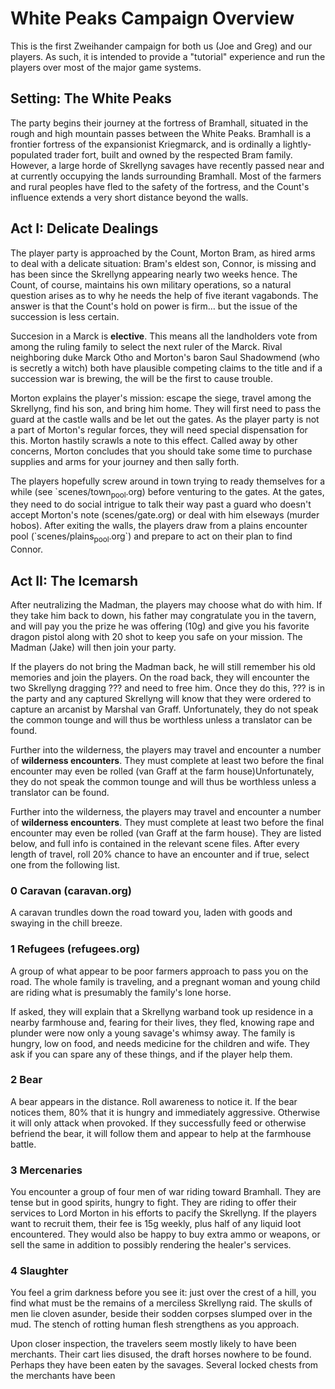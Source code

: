 * White Peaks Campaign Overview
This is the first Zweihander campaign for both us (Joe and Greg) and our
players. As such, it is intended to provide a "tutorial" experience and run
the players over most of the major game systems.

** Setting: The White Peaks
The party begins their journey at the fortress of Bramhall, situated in the
rough and high mountain passes between the White Peaks. Bramhall is a
frontier fortress of the expansionist Kriegmarck, and is ordinally a
lightly-populated trader fort, built and owned by the respected Bram family.
However, a large horde of Skrellyng savages have recently passed near and at
currently occupying the lands surrounding Bramhall. Most of the farmers and
rural peoples have fled to the safety of the fortress, and the Count's
influence extends a very short distance beyond the walls.

** Act I: Delicate Dealings
The player party is approached by the Count, Morton Bram, as hired arms to
deal with a delicate situation: Bram's eldest son, Connor, is missing and has
been since the Skrellyng appearing nearly two weeks hence. The Count, of
course, maintains his own military operations, so a natural question arises
as to why he needs the help of five iterant vagabonds. The answer is that
the Count's hold on power is firm... but the issue of the succession is less
certain.

Succesion in a Marck is *elective*. This means all the landholders vote from
among the ruling family to select the next ruler of the Marck. Rival
neighboring duke Marck Otho and Morton's baron Saul Shadowmend (who is
secretly a witch) both have plausible competing claims to the title and if a
succession war is brewing, the will be the first to cause trouble.

Morton explains the player's mission: escape the siege, travel among the
Skrellyng, find his son, and bring him home. They will first need to pass the
guard at the castle walls and be let out the gates. As the player party is
not a part of Morton's regular forces, they will need special dispensation
for this. Morton hastily scrawls a note to this effect. Called away by other
concerns, Morton concludes that you should take some time to purchase
supplies and arms for your journey and then sally forth.

The players hopefully screw around in town trying to ready themselves for a
while (see `scenes/town_pool.org) before venturing to the gates. At the gates, they need to do
social intrigue to talk their way past a guard who doesn't accept Morton's
note (scenes/gate.org) or deal with him elseways (murder hobos). After
exiting the walls, the players draw from a plains encounter pool
(`scenes/plains_pool.org`) and prepare to act on their plan to find Connor.

** Act II: The Icemarsh
After neutralizing the Madman, the players may choose what do with him. If
they take him back to down, his father may congratulate you in the tavern,
and will pay you the prize he was offering (10g) and give you his favorite
dragon pistol along with 20 shot to keep you safe on your mission. The Madman
(Jake) will then join your party.

If the players do not bring the Madman back, he will still remember his old
memories and join the players. On the road back, they will encounter the two
Skrellyng dragging ??? and need to free him. Once they do this, ??? is in the
party and any captured Skrellyng will know that they were ordered to capture
an arcanist by Marshal van Graff. Unfortunately, they do not speak the common
tounge and will thus be worthless unless a translator can be found.

Further into the wilderness, the players may travel and encounter a number of
*wilderness encounters*. They must complete at least two before the final
encounter may even be rolled (van Graff at the farm house)Unfortunately, they
do not speak the common
tounge and will thus be worthless unless a translator can be found.

Further into the wilderness, the players may travel and encounter a number of
*wilderness encounters*. They must complete at least two before the final
encounter may even be rolled (van Graff at the farm house). They are listed
below, and full info is contained in the relevant scene files. After every
length of travel, roll 20% chance to have an encounter and if true, select
one from the following list.

*** 0 Caravan (caravan.org)
A caravan trundles down the road toward you, laden with goods and swaying in
the chill breeze.

*** 1 Refugees (refugees.org)
A group of what appear to be poor farmers approach to pass you on the road.
The whole family is traveling, and a pregnant woman and young child are
riding what is presumably the family's lone horse.

If asked, they will explain that a Skrellyng warband took up residence in a
nearby farmhouse and, fearing for their lives, they fled, knowing rape and
plunder were now only a young savage's whimsy away. The family is hungry, low
on food, and needs medicine for the children and wife. They ask if you can
spare any of these things, and if the player help them. 

*** 2 Bear
A bear appears in the distance. Roll awareness to notice it. If the bear
notices them, 80% that it is hungry and immediately aggressive. Otherwise it
will only attack when provoked. If they successfully feed or otherwise
befriend the bear, it will follow them and appear to help at the farmhouse
battle.

*** 3 Mercenaries
You encounter a group of four men of war riding toward Bramhall. They are
tense but in good spirits, hungry to fight. They are riding to offer their
services to Lord Morton in his efforts to pacify the Skrellyng. If the
players want to recruit them, their fee is 15g weekly, plus half of any
liquid loot encountered. They would also be happy to buy extra ammo or
weapons, or sell the same in addition to possibly rendering the healer's
services.

*** 4 Slaughter
You feel a grim darkness before you see it: just over the crest of a hill,
you find what must be the remains of a merciless Skrellyng raid. The skulls
of men lie cloven asunder, beside their sodden corpses slumped over in the
mud. The stench of rotting human flesh strengthens as you approach.

Upon closer inspection, the travelers seem mostly likely to have been
merchants. Their cart lies disused, the draft horses nowhere to be found.
Perhaps they have been eaten by the savages. Several locked chests from the
merchants have been
